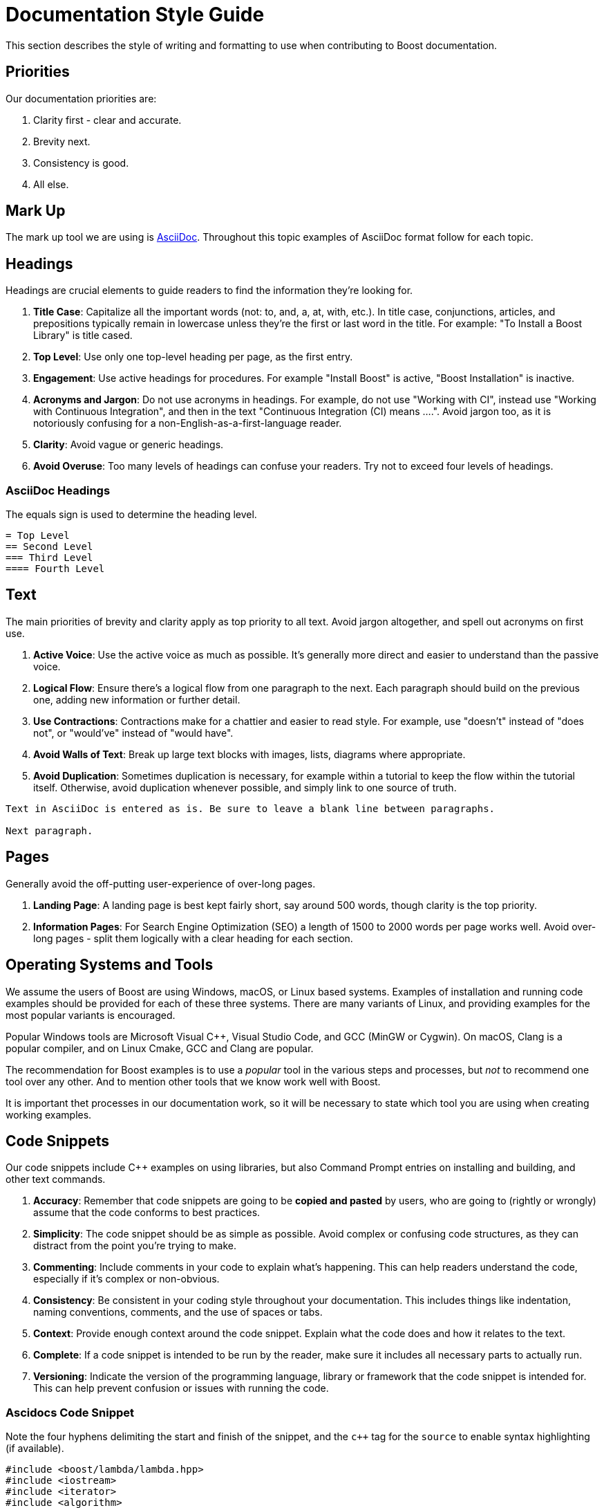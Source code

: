= Documentation Style Guide
:navtitle: Style Guide

This section describes the style of writing and formatting to use when contributing to Boost documentation.

== Priorities

Our documentation priorities are:

. Clarity first - clear and accurate.
. Brevity next.
. Consistency is good.
. All else.

== Mark Up

The mark up tool we are using is https://docs.asciidoctor.org/asciidoc/latest/syntax-quick-reference/[AsciiDoc]. Throughout this topic examples of AsciiDoc format follow for each topic.


== Headings

Headings are crucial elements to guide readers to find the information they're looking for. 

. *Title Case*: Capitalize all the important words (not: to, and, a, at, with, etc.). In title case, conjunctions, articles, and prepositions typically remain in lowercase unless they're the first or last word in the title. For example: "To Install a Boost Library" is title cased.

. *Top Level*: Use only one top-level heading per page, as the first entry.

. *Engagement*: Use active headings for procedures. For example "Install Boost" is active, "Boost Installation" is inactive.

. *Acronyms and Jargon*: Do not use acronyms in headings. For example, do not use "Working with CI", instead use "Working with Continuous Integration", and then in the text "Continuous Integration (CI) means ....". Avoid jargon too, as it is notoriously confusing for a non-English-as-a-first-language reader.

. *Clarity*: Avoid vague or generic headings.

. *Avoid Overuse*: Too many levels of headings can confuse your readers. Try not to exceed four levels of headings.

=== AsciiDoc Headings

The equals sign is used to determine the heading level.

[source]
----
= Top Level
== Second Level
=== Third Level
==== Fourth Level
----

== Text

The main priorities of brevity and clarity apply as top priority to all text. Avoid jargon altogether, and spell out acronyms on first use. 

. *Active Voice*: Use the active voice as much as possible. It's generally more direct and easier to understand than the passive voice.

. *Logical Flow*: Ensure there's a logical flow from one paragraph to the next. Each paragraph should build on the previous one, adding new information or further detail.

. *Use Contractions*: Contractions make for a chattier and easier to read style. For example, use "doesn't" instead of "does not", or "would've" instead of "would have".

. *Avoid Walls of Text*: Break up large text blocks with images, lists, diagrams where appropriate.

. *Avoid Duplication*: Sometimes duplication is necessary, for example within a tutorial to keep the flow within the tutorial itself. Otherwise, avoid duplication whenever possible, and simply link to one source of truth.

[source]
----
Text in AsciiDoc is entered as is. Be sure to leave a blank line between paragraphs.

Next paragraph.
----


== Pages

Generally avoid the off-putting user-experience of over-long pages.

. *Landing Page*: A landing page is best kept fairly short, say around 500 words, though clarity is the top priority.

. *Information Pages*: For Search Engine Optimization (SEO) a length of 1500 to 2000 words per page works well. Avoid over-long pages - split them logically with a clear heading for each section.

== Operating Systems and Tools

We assume the users of Boost are using Windows, macOS, or Linux based systems. Examples of installation and running code examples should be provided for each of these three systems. There are many variants of Linux, and providing examples for the most popular variants is encouraged.

Popular Windows tools are Microsoft Visual C++, Visual Studio Code, and GCC (MinGW or Cygwin). On macOS, Clang is a popular compiler, and on Linux Cmake, GCC and Clang are popular.

The recommendation for Boost examples is to use a _popular_ tool in the various steps and processes, but _not_ to recommend one tool over any other. And to mention other tools that we know work well with Boost.

It is important thet processes in our documentation work, so it will be necessary to state which tool you are using when creating working examples.

== Code Snippets

Our code snippets include pass:[C++] examples on using libraries, but also Command Prompt entries on installing and building, and other text commands.

. *Accuracy*: Remember that code snippets are going to be *copied and pasted* by users, who are going to (rightly or wrongly) assume that the code conforms to best practices.

. *Simplicity*: The code snippet should be as simple as possible. Avoid complex or confusing code structures, as they can distract from the point you're trying to make.

. *Commenting*: Include comments in your code to explain what's happening. This can help readers understand the code, especially if it's complex or non-obvious.

. *Consistency*: Be consistent in your coding style throughout your documentation. This includes things like indentation, naming conventions, comments, and the use of spaces or tabs.

. *Context*: Provide enough context around the code snippet. Explain what the code does and how it relates to the text.

. *Complete*: If a code snippet is intended to be run by the reader, make sure it includes all necessary parts to actually run.

. *Versioning*: Indicate the version of the programming language, library or framework that the code snippet is intended for. This can help prevent confusion or issues with running the code.

=== Ascidocs Code Snippet

Note the four hyphens delimiting the start and finish of the snippet, and the `c++` tag for the `source` to enable syntax highlighting (if available).

[source, c++]
----
#include <boost/lambda/lambda.hpp>
#include <iostream>
#include <iterator>
#include <algorithm>

int main()
{
    using namespace boost::lambda;
    typedef std::istream_iterator<int> in;

    std::for_each(
        in(std::cin), in(), std::cout << (_1 * 3) << " ");
}
----


== Lists

Whether ordered (with numbers), or unordered (with bullets), these are the general best practices for all lists:

. *Parallelism*: Start each point with the same part of speech (noun, verb, etc.) to keep the list parallel. This makes the list easier to read and understand.

. *Punctuation*: If your points are not complete sentences, they typically do not need to be punctuated. If the points are complete sentences or if each point is a distinct idea that forms a multi-sentence paragraph, use proper punctuation.

. *Length*: Keep your points concise. If a point is running longer than two lines, consider breaking it down further.

. *Introduction*: Always introduce a list with a lead-in sentence or phrase.

=== Numbered Lists

Numbered lists are best used when describing a process, a sequence of steps, or priorities.

If the sequence or order of points does not matter, use a <<Bulleted Lists>> instead. If the sequence matters, use a numbered list (sometimes called "ordered lists").

==== AsciiDoc Numbered Lists

Numbered list entries start with a period (`.`). There is no need to enter any numbers, the renderer will work them out correctly. Be sure to leave a blank line before and after a list. 

[source]
----
Introductory sentence.

. point A
. point B
.. Point B.1
.. Point B.2
. Point C
. Point D
----

Introductory sentence.

. point A
. point B
.. Point B.1
.. Point B.2
. Point C
. Point D


=== Bulleted Lists

If the sequence or order of points matters, use a <<Numbered Lists>> instead. If the sequence doesn’t matter, use a bulleted list (sometimes called "unordered" lists).

. *Order*: Arrange your bullet points logically. This could be in order of importance, chronologically, or in some other meaningful way for the reader.

. *Avoid Overuse*: Bulleted lists are most effective when used sparingly. Too many lists can make your document hard to read.

==== AsciiDoc Bulleted Lists

Note the `[disc]` entry determining the symbol. Alternatives are `[square]` and `[circle]`. Be sure to leave a blank line before and after a list. 

[source]
----
Introductory sentence.

[disc]
* point A
* point B
** Point B.1
** Point B.2

[circle]
* Point C
* Point D
----

Introductory sentence.

[disc]
* point A
* point B
** Point B.1
** Point B.2

[circle]
* Point C
* Point D

== Tables

If content naturally falls into a row/column format, then encapsulate as a table.

. *Title*: Every table should have a clear, concise title that describes its content and purpose.

. *Headers*: Use headers for each column to indicate what information is contained in that column.

. *Consistency*: Maintain consistent formatting and structure across all tables in a document to enhance readability and avoid confusion.

. *Simplicity*: Keep the table as simple as possible. Avoid unnecessary columns or rows, and ensure that the data presented is relevant and necessary.

. *Size*: The table should fit the page size. If the table is too large, consider breaking it down into several smaller tables.

. *Striping*: If your table has many rows, consider using striping (alternating row colors) to make it easier to follow across large tables.

. *Units*: If your table includes measures, ensure to specify the units.

. *Notes and References*: If necessary, include footnotes or references right below the table for any clarifications.

. *Data Order*: Consider the most logical order to present your data. This could be alphabetical, numerical, chronological, or in order of importance.

=== AsciiDoc Tables

The following example asciidoc source would produce the table shown below. Note the relative column widths (1 and 2). This means the first column uses 1/3rd of the width available, and the second column 2/3rds of the width. Also, a header row is required, and zebra striping. Be sure to leave a blank line before and after a table. 

[source]
----

[cols="1,2",options="header",stripes=even]
|===
| Head1  | Head2
| row1 | text
| row2 | text
|===

----

[cols="1,2",options="header",stripes=even]
|===
| Head1  | Head2
| row1 | text
| row2 | text
|===

== Images

Images work well in tutorials, and other process-style documentation, where the reader can find visual confirmation that they have followed the correct procedure.

. *Relevance*: Ensure the images used are relevant and directly aid in *understanding* the content. Avoid using images as mere decorations or fillers. Don't overload diagrams or images with *too much information*. They should aid understanding, not create confusion.

. *Quality*: Images should be of *high quality*. They should be clear and easy to read/understand, even when printed.

. *Referencing*: Always reference images in the text. This not only directs the reader's attention to the image but also *clarifies what the image is meant to illustrate*.

. *Accessibility*: Ensure images are accessible for people with *visual impairments*. This can include providing alt text for online documents, and detailed captions for printed documents. Be aware that color choices can have an impact on readability, especially for people with color blindness.

. *Consistency*: Try to maintain a consistent style, quality, and *appearance* for all images throughout the document.

. *File Type and Compression*: Use the correct file type for your images. JPEGs are best for photographs, while PNGs are better for screenshots, SVGs for logos and diagrams. Also, be aware of file size - compress images if they are large, but ensure this doesn't compromise quality.

. *Copyright*: Only use images that you have the *right to use*. Always attribute images correctly according to the terms of the license.

=== AsciiDoc Images

Place the image in the `images` folder, then add the following link in the file. Add an appropriate caption, and alt-text to describe the image to the visually impaired.

[source]
----
image::filename.png[caption="Figure 1: caption", alt="alternate text"]
----

== References

[square]
* https://mrduguo.github.io/asciidoctor.org/docs/asciidoc-syntax-quick-reference/[AsciiDocs Quick Reference]